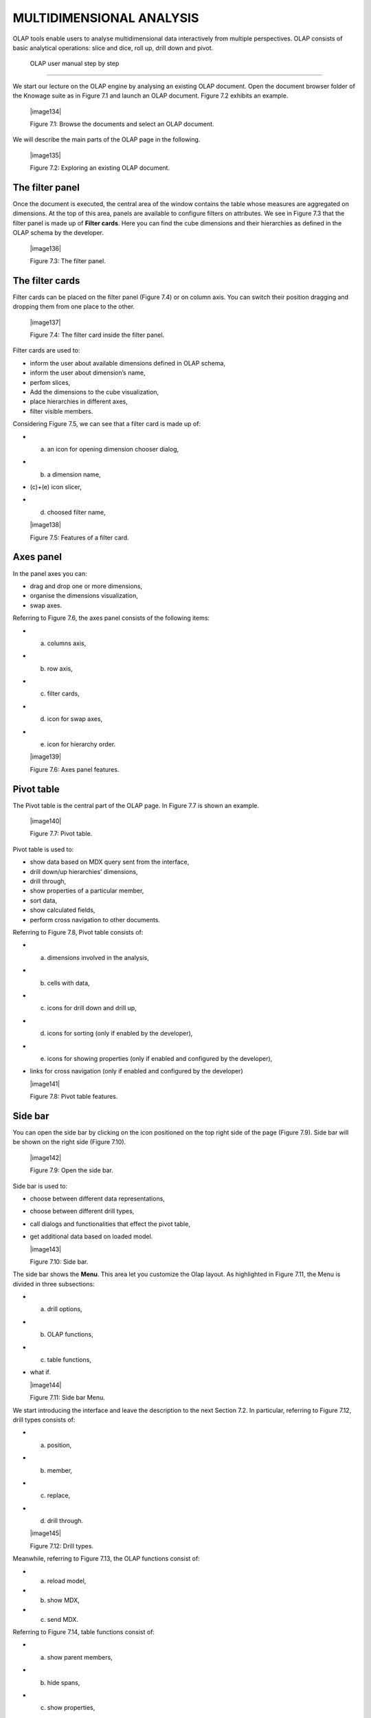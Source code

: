 
MULTIDIMENSIONAL ANALYSIS
=========================

OLAP tools enable users to analyse multidimensional data interactively from multiple perspectives. OLAP consists of basic analytical operations: slice and dice, roll up, drill down and pivot.

 OLAP user manual step by step
-------------------------------

We start our lecture on the OLAP engine by analysing an existing OLAP document. Open the document browser folder of the Knowage suite as in Figure 7.1 and launch an OLAP document. Figure 7.2 exhibits an example.

   |image134|

   Figure 7.1: Browse the documents and select an OLAP document.

We will describe the main parts of the OLAP page in the following.

   |image135|

   Figure 7.2: Exploring an existing OLAP document.

The filter panel
~~~~~~~~~~~~~~~~

Once the document is executed, the central area of the window contains the table whose measures are aggregated on dimensions. At the top of this area, panels are available to configure filters on attributes. We see in Figure 7.3 that the filter panel is made up of **Filter cards**. Here you can find the cube dimensions and their hierarchies as defined in the OLAP schema by the developer.

   |image136|

   Figure 7.3: The filter panel.

The filter cards
~~~~~~~~~~~~~~~~

Filter cards can be placed on the filter panel (Figure 7.4) or on column axis. You can switch their position dragging and dropping them from one place to the other.

   |image137|

   Figure 7.4: The filter card inside the filter panel.

Filter cards are used to:

-  inform the user about available dimensions defined in OLAP schema,

-  inform the user about dimension’s name,

-  perfom slices,

-  Add the dimensions to the cube visualization,

-  place hierarchies in different axes,

-  filter visible members.

Considering Figure 7.5, we can see that a filter card is made up of:

-  (a) an icon for opening dimension chooser dialog,

-  (b) a dimension name,

-  (c)+(e) icon slicer,

-  (d) choosed filter name,


   |image138|

   Figure 7.5: Features of a filter card.

Axes panel
~~~~~~~~~~

In the panel axes you can:

-  drag and drop one or more dimensions,

-  organise the dimensions visualization,

-  swap axes.

Referring to Figure 7.6, the axes panel consists of the following items:

-  (a) columns axis,

-  (b) row axis,

-  (c) filter cards,

-  (d) icon for swap axes,

-  (e) icon for hierarchy order.

   |image139|

   Figure 7.6: Axes panel features.

Pivot table
~~~~~~~~~~~

The Pivot table is the central part of the OLAP page. In Figure 7.7 is shown an example. 

   |image140|

   Figure 7.7: Pivot table.

Pivot table is used to:

-  show data based on MDX query sent from the interface,

-  drill down/up hierarchies’ dimensions,

-  drill through,

-  show properties of a particular member,

-  sort data,

-  show calculated fields,

-  perform cross navigation to other documents.


Referring to Figure 7.8, Pivot table consists of:

-  (a) dimensions involved in the analysis,

-  (b) cells with data,

-  (c) icons for drill down and drill up,

-  (d) icons for sorting (only if enabled by the developer),

-  (e) icons for showing properties (only if enabled and configured by the developer),

-  links for cross navigation (only if enabled and configured by the developer)


   |image141|

   Figure 7.8: Pivot table features.

Side bar
~~~~~~~~

You can open the side bar by clicking on the icon positioned on the top right side of the page (Figure 7.9). Side bar will be shown on the right side (Figure 7.10).

   |image142|

   Figure 7.9: Open the side bar.

Side bar is used to:

-  choose between different data representations,

-  choose between different drill types,

-  call dialogs and functionalities that effect the pivot table,

-  get additional data based on loaded model.


   |image143|

   Figure 7.10: Side bar.

The side bar shows the **Menu**. This area let you customize the Olap layout. As highlighted in Figure 7.11, the Menu is divided in three subsections:

-  (a) drill options,

-  (b) OLAP functions,

-  (c) table functions, 

-  what if.


   |image144|

   Figure 7.11: Side bar Menu.

We start introducing the interface and leave the description to the next Section 7.2. In particular, referring to Figure 7.12, drill types consists of:

-  (a) position,

-  (b) member,

-  (c) replace,

-  (d) drill through.

   |image145|

   Figure 7.12: Drill types.

Meanwhile, referring to Figure 7.13, the OLAP functions consist of:

-  (a) reload model,

-  (b) show MDX,

-  (c) send MDX.


Referring to Figure 7.14, table functions consist of:

-  (a) show parent members,

-  (b) hide spans,

-  (c) show properties,

-  (d) suppress empty rows/columns,

-  (e) enable compact properties,

-  (f) enable sorting,

-  (g) sorting settings,

-  (h) calculated field wizard.


   |image146|

   Figure 7.13: OLAP functions.

   |image147|

   Figure 7.14: Table functions.


Referring to Figure 7.15, what if consists of:

-  (a) lock/unlock model,

-  (b) save,

-  (c) save as new version,

-  (d) undo, 

- (e) delete versions, 

- (f) output wizard.


   |image148|

   Figure 7.15: Table functions.


 Functionalities
-----------------

Placing hierarchies on axes
~~~~~~~~~~~~~~~~~~~~~~~~~~~

As we already told, the user can easily move a dimension from the filter bar to the axis or viceversa dragging and dropping it to the desired place.

Let us suppose we want to move a dimension from the filter panel to the columns axis. The steps are summarized in Figure 7.16

Vice versa, to move back the dimension from the columns axis to the filter panel the user must simply drag and drop the dimension from one place to the other as in Figure 7.17.

   |image149|

   Figure 7.16: Move a hierarchy to the columns axis.

   |image150|

   Figure 7.17: Move a dimension from the columns axis to the filter panel.


Similarly, a dimension can be moved from the filter panel to the rows axis simply dragging and dropping it from one place to the other.

Swaping axes
~~~~~~~~~~~~

To swap axes the user should click on the icon |image151|. The user will get the outcome showed in Figure 7.18.

   |image152|

   Figure 7.18: Swap axes.

Selecting different hierarchies on dimension
~~~~~~~~~~~~~~~~~~~~~~~~~~~~~~~~~~~~~~~~~~~~

If an OLAP schema is defined, the user can choose different hierarchies of the same dimension. The icon for opening the dialog is positioned on the top left corner of the filter card (if the dimension has more than one hierarchy). Select the hierarchies icon underlined in Figure 7.19.

   |image153|

   Figure 7.19: Hierarchies icon.

A pop up will be displayed. Figure 7.20 shows its characteristics. The window will present:

-  (a) the dimension name,

-  (b) name of selected hierarchies,

-  (c) drop down list of available hierarchies,

-  (d) save button,

- (e) cancel button.

   |image154|

   Figure 7.20: Hierarchies dialog pop up.

After selecting the hierarchy and saving user’s choice, that hierarchy will be used by the pivot table.

If the user re-opens the dialog window, he/she sees the selected hieararchies and has the chance to change it if needed to, as shown in Figure 7.21.

We give an example of the output when the hierarchy “Time” is selected in Figure 7.22 and hierarchy “Time Weekly” in Figure 7.23.

Slicing
~~~~~~~

The slicing operation consists in the analysis of a subset of a multi-dimensional array corresponding to a single value for one or more members of the dimensions. In order to perform this operation you need to drag and drop the dimesion of interest in the axis panel.  Then clicking on the filter icon choose the new single focus and apply it. Once concluded these steps the cube will show only the selected level of the dimension, while the others have been sliced out.

Figure 7.24 shows the slicer option panel which consists of:

-  (a) a dimension name,

-  (b) a search input field,

-  (c) a search button,

-  (d) a show/hide siblings checkbox,

-  (e) a member tree,

-  (f) a selected member icon,


   |image155|

   Figure 7.21: Changing the hierarchies.

   |image156|

   Figure 7.22: Time hierachy: the table shows days in the month.

   |image157|

   Figure 7.23: Time Weekly hierachy: table shows weeks in the month.


-  (g) a highlighted member (result of searching), 

- (h) a save and a cancel buttons.

   |image158|

   Figure 7.24: Dialog for slicer choosing.

In particular, it is possible to search for a member in three ways:

1. by browsing the member tree (Figure 7.25);

2. by typing member’s name or it’s part in the input field and clicking on the search button. The research will be possible if the user    enters at least four letters. If the user wishes to include member’s siblings to the research, the checkbox (Figure 7.24, (d))          needs to be checked (Figure 7.26);

3. after the first research, if the user types some other member’s name before clicking on the search button, visible members whose        names contains a entered text will be highlighted (Figure 7.27).

Once the selection has been saved, the users choice will affect the pivot table and the filter cards slicer name will rearrange.

Filtering
~~~~~~~~~

To filter dimension members in a pivot table, the user should click on a button (see Figure 7.5) located on the right side of dimension’s filter card placed in the filter area.

   |image159|

   Figure 7.25: Browsing the member tree.

   |image160|

   Figure 7.26: Using the research box.

   |image161|

   Figure 7.27: Using the research box after a first investigation.

The procedure to search for a member using the filter dialog has no meaningful differences with the one described for the slicer chooser dialog. The pop up interface is the one showed in Figure 7.28. After selecting a member, the user should click on the save button. The pivot table will display the changements. Otherwise click on the cancel button to discard changes.

   |image162|

   Figure 7.28: Filter dialog.


Drill down and drill up
~~~~~~~~~~~~~~~~~~~~~~~

User can choose between drill types by clicking on one of the three buttons in the drill types section of the side bar (Figure 7.10). There are three drill types. In the following we give some details on them.

1. **Position**: this is the default drill type. Clicking on a drill down/drill up command will expand/collapse a pivot table with          child members of a member with that particular command. See Figure 7.30.

2. **Member**: if the user wants to perform drill operation not only on one member per time but on all members of the same name and        level at the same time it is needed to select member drill type. See Figure 7.31.

   |image163|

   Figure 7.29: Filter effects on pivot table.

   |image164|

   Figure 7.30: “Position” drill down.

   |image165|

   Figure 7.31: “Member” drill down.

3. **Replace**: This option lets the user replace the parent member with his child member during drill down operation. To drill up the      user should click on the arrow icon next to the dimension name on which to perform operation. See Figure 7.32.

   |image166|

   Figure 7.32: “Replace” drill down.

Drill through
~~~~~~~~~~~~~

To perform drill through operation the user needs first to select a cell, as in Figure 7.33, on which to perform operations. Then clicking on the button for a drill through in the side bar, a dialog will open with results (this pop up could take some time to    open).

   |image167|

   Figure 7.33: Drill thorugh option.

In particular, referring to Figure 7.34, drill though dialog consists of:

-  (a) a hierarchy menu,

-  (b) a table of values,

-  (c) a maximum rows drop down list,

-  (d) a pagination,

-  (e) a apply button,

-  (f) a export button,

-  (g) a cancel button.


   |image168|

   Figure 7.34: Drill thorugh window.

The user must therefore select a cell, open the side bar and select the drill through item from the panel. A pop up will show up: here the user can choose the level of detail with which data will be displayed. The steps to follow are:

1. to click on hierarchy in hierarchy menu,

2. to check the checkbox of the level,

3. to click on the “Apply” button (after checking the checkbox, remember to click outside of the level list and then select apply).

The user can also select the maximum rows to load by choosing one of the options in the drop down list (see Figure 7.34, (c)). Finally, loaded data can be exported in csv format by clicking on the “Export” button.

Refreshing model
~~~~~~~~~~~~~~~~

To refresh a loaded model the user needs to click on the “Refresh” button available in the side bar panel. This action will clear the cash, load pivot table and the rest of data again.


Showing MDX
~~~~~~~~~~~

To show current mdx query user should click on show mdx button in the side bar. Figure 7.35 shows an example.

   |image169|

   Figure 7.35: Showing MDX query example.


Sending MDX
~~~~~~~~~~~

If you want to execute an MDX query you need to:

-  click on send MDX button in the sidebar,

-  type a query in a text area of send MDX dialogs (Figure 7.36), 

-  click on the save button (Figure 7.36).


   |image170|

   Figure 7.36: Sending MDX query example.

Result of the MDX query “should” appear in pivot table as in Figure 7.37. In fact, the user is responsable for entering *valid* MDX query.

   |image171|

   Figure 7.37: Sending MDX query example.


Showing parent members
~~~~~~~~~~~~~~~~~~~~~~

If a user wants to see additional information about members shown in the pivot table (for example: member’s hierarchy, level or parent member) he should click on a show parent members button in the side bar panel. The result will be visible in the pivot table. An example is shown in Figure 7.38 and Figure 7.39.

   |image172|

   Figure 7.38: Pivot table without the parent members mode.

   |image173|

   Figure 7.39: Pivot table after the parent members selection.

Hiding/showing spans
~~~~~~~~~~~~~~~~~~~~

To hide or show spans the user should click on show/hide spans button in the side bar. The result will be visible in pivot table as in Figure 7.40.

   |image174|

   Figure 7.40: Hide/show spans.

Showing properties
~~~~~~~~~~~~~~~~~~

In OLAP schema the XML member properties, if configured, could be represented in two possible ways:

1. as part of pivot table where a property values are placed in rows and columns. To get these values, the user needs to click on show      properties button in the side bar. Results will be shown in the pivot table;


   |image175|

   Figure 7.41: Show properties.

2. in a pop up as compact properties. To enable compact properties user should click on enable compact properties button in the side bar. In this way in all the cells of members Suppressing empty colunms/rows which has property set, a table icon appears. This icon lets the property pop up opens. Figure 7.42 shows an example.

   |image176|

   Figure 7.42: Show properties summarized in a pop up.

Suppressing empty colunms/rows
~~~~~~~~~~~~~~~~~~~~~~~~~~~~~~

To hide the empty rows and/or colums, if any, from pivot table the user can click on the “Suppress empty rows/colums” button in the side bar panel. An example is given in Figure 7.43.


   |image177|

   Figure 7.43: Suppressing empty colunms/rows.

   |image178|

   Figure 7.44: Member sorting.

Sorting
~~~~~~~

To enable member ordering the user must click on the “Enable sorting” button in the side bar panel. The command for sorting will appear next to the member’s name in the pivot table. In addition, the sorting command will show the members of “Measures” hieararchy or members that are crossjoined with them, as shown in Figure 7.44. 

To sort members the user needs to click on the sorting command |image179|, available next to each member of the pivot table. Note that the sorting criteria is ascending at first execution. If the user clicks on the sorting icon, criteria will change to descending and the result will be shown in pivot table.

To remove the sorting, the user just have to click on the icon again. To change sorting mode user should click on sorting settings button in the side bar. Referring to Figure 7.45, dialog sorting settings consists of:
   
   |image180|

   Figure 7.45: Sorting settings window.

-  (a) sorting modes:

   -  (b) basic (by default),

   -  (c) breaking,

   -  (d) count,

-  (e) a number input field for count mode definition,

-  (f) a save button.


Note that “breaking mode” means that the hierarchy will be broken.

If the user selects “Count sorting” mode the top or last 10 members will be shown by default in the pivot table. Furthermore, the user can also define a custom number of members that should be shown. 

Calculated members and sets
~~~~~~~~~~~~~~~~~~~~~~~~~~~

Firstly we stress that to enable **Calculated fields** in your Olap document a proper button tag is needed in your Olap template. Such a tag is <BUTTON_CC visible="true"/>.

Once enabled, to create a calculated member/set the user should:

   |image181|

   Figure 7.46: Calculated member.

1. select a member of the pivot table, as in Figure 7.46, which will be the parent of the calculated member,

2. click on the “calculated field” button in the side bar panel: a “Select function” dialog will appear. The latter consists of            (refer to Figure 7.47):

   -  (a) a name input field,

   -  (b) an aggregation functions tab,

   -  (c) an arithmetic functions tab,

   -  (d) a temporal functions tab,

   -  (e) a custom functions tab,

   -  (f) a recent functions tab,

   -  (g) an available functions list,

   -  (h) ok and cancel buttons.


   |image182|

   Figure 7.47: Select function dialog.

The function definition used to create calculated members are read from the formula.xml file, located at: ROOT/resources/yourTennant/Olap folder. Functions are divided by few different tabs. In particular,\ **Tab Recent** contains calculated members and calculated sets created by user and saved in cookies. If there are no sets/members stored in the cookies, that tab will be empty. **Tab Custom** is where to define custom functions. These functions can be used to make really complex operations that are not part of predefined MDX functions. There you can use combination of few functions together or use operators for complex mathematical  calculations. They are also defined in formulas xml. If a specific tab doesn’t contain any formula, it will not be displayed. The “Name” field is mandatory, indeed the creation of a function without a name is forbidden. In **Recent tab**, the “Name” field is hidden for  Figure 7.48 provides an example of edited formula in the formulas.xml file.

3. Select a function and enter a calculated member/set name and click on “Ok”. A dialog for arguments defintion will show up, as shown in Figure 7.49. This is made up of the following elements:

-  (a) selected function name,

-  (b) function description,

   |image183|

   Figure 7.48: Example of one formula inside of formulas xml.

-  (c) text input fields for argument expression,

-  (d) expected MDX expression return type,

-  (e) argument’s MDX expression description,

-  (f) open saved button, 

-  (g) select from table button,

-  (h) ok and cancel buttons.


   |image184|

   Figure 7.49: Argument defintion dialog.

   |image185|

   Figure 7.50: Selecting members.

   |image186|

   Figure 7.51: Expression of the selected members.

In particular, to input MDX expression argument, the user has three options, listed in the following.

1. Type it manually (for advance users).

2. Select members from the pivot table: to select a members that are going to be included in a set, the user should (see Figure 7.50):

   -  click on select from table button,

   -  click on members in a pivot table,

   -  click ok in dialog to finish selection.


The expression of selected members will be imported in text input fields for argument expression as Figure 7.51 shows.

   |image187|
   
   Figure 7.52: Saved sets dialog.

   |image188|

   Figure 7.53: Expression of the saved/calculated member/set.

3. Import expression from saved calculated members or sets. To import calculated member/set, the user should:


   • Click on open saved button. Then the dialog of saved calculated members/sets will appear (Figure 7.52) and it consists of:

     -  a list of saved calculated members and sets,

     -  a calculated member/set name,

     -  calculated member/set return type is shown by round icon.

   •  Click on calculated member/set. The expression of saved calculated member/set will be imported in text input fields for argument         expression, as highlighted in Figure 7.53.

   •  After filling all the arguments of function, clicking on OK button will:

      -  add calculated member in a pivot table,

      -  save calculated set and it will be available for creation of other calculated member and sets.


In tab “Recent”, opening the “Select function” dialog the user can find a list of saved calculated member and sets which can be edited or deleted. Editing is done by clicking on one of them. 

   |image189|

   Figure 7.54: Edit a calculated member.

Deleting is done by Delete button as shown in Figure 7.54.

  .. include:: olapThumbinals.rst
